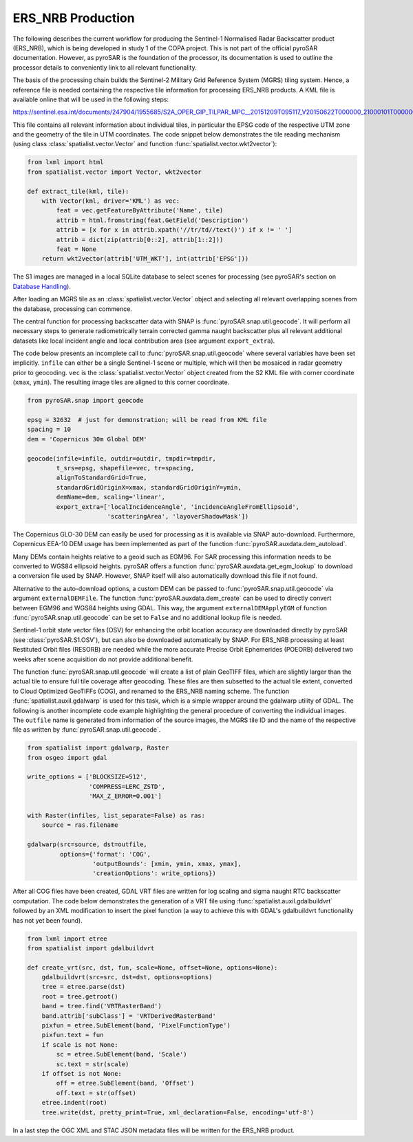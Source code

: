 ERS_NRB Production
=================

The following describes the current workflow for producing the Sentinel-1 Normalised Radar Backscatter product (ERS_NRB), which is being developed in study 1 of the COPA project.
This is not part of the official pyroSAR documentation.
However, as pyroSAR is the foundation of the processor, its documentation is used to outline the processor details to conveniently link to all relevant functionality.


The basis of the processing chain builds the Sentinel-2 Military Grid Reference System (MGRS) tiling system.
Hence, a reference file is needed containing the respective tile information for processing ERS_NRB products.
A KML file is available online that will be used in the following steps:

https://sentinel.esa.int/documents/247904/1955685/S2A_OPER_GIP_TILPAR_MPC__20151209T095117_V20150622T000000_21000101T000000_B00.kml

This file contains all relevant information about individual tiles, in particular the EPSG code of the respective UTM zone and the geometry of the tile in UTM coordinates.
The code snippet below demonstrates the tile reading mechanism (using class :class:`spatialist.vector.Vector` and function :func:`spatialist.vector.wkt2vector`):

.. code-block:: python

    from lxml import html
    from spatialist.vector import Vector, wkt2vector

    def extract_tile(kml, tile):
        with Vector(kml, driver='KML') as vec:
            feat = vec.getFeatureByAttribute('Name', tile)
            attrib = html.fromstring(feat.GetField('Description')
            attrib = [x for x in attrib.xpath('//tr/td//text()') if x != ' ']
            attrib = dict(zip(attrib[0::2], attrib[1::2]))
            feat = None
        return wkt2vector(attrib['UTM_WKT'], int(attrib['EPSG']))

The S1 images are managed in a local SQLite database to select scenes for processing (see pyroSAR's section on `Database Handling`_).

After loading an MGRS tile as an :class:`spatialist.vector.Vector` object and selecting all relevant overlapping scenes
from the database, processing can commence.

The central function for processing backscatter data with SNAP is :func:`pyroSAR.snap.util.geocode`. It will perform all necessary steps to
generate radiometrically terrain corrected gamma naught backscatter plus all relevant additional datasets like
local incident angle and local contribution area (see argument ``export_extra``).

The code below presents an incomplete call to :func:`pyroSAR.snap.util.geocode` where several variables have been set implicitly.
``infile`` can either be  a single Sentinel-1 scene or multiple, which will then be mosaiced in radar geometry prior to geocoding.
``vec`` is the :class:`spatialist.vector.Vector` object
created from the S2 KML file with corner coordinate (``xmax``, ``ymin``). The resulting image tiles are aligned to this corner coordinate.

.. code-block:: python

    from pyroSAR.snap import geocode

    epsg = 32632  # just for demonstration; will be read from KML file
    spacing = 10
    dem = 'Copernicus 30m Global DEM'

    geocode(infile=infile, outdir=outdir, tmpdir=tmpdir,
            t_srs=epsg, shapefile=vec, tr=spacing,
            alignToStandardGrid=True,
            standardGridOriginX=xmax, standardGridOriginY=ymin,
            demName=dem, scaling='linear',
            export_extra=['localIncidenceAngle', 'incidenceAngleFromEllipsoid',
                          'scatteringArea', 'layoverShadowMask'])


The Copernicus GLO-30 DEM can easily be used for processing as it is available via SNAP auto-download. Furthermore,
Copernicus EEA-10 DEM usage has been implemented as part of the function :func:`pyroSAR.auxdata.dem_autoload`.

Many DEMs contain heights relative to a geoid such as EGM96. For SAR processing this information needs to be converted to WGS84 ellipsoid heights.
pyroSAR offers a function :func:`pyroSAR.auxdata.get_egm_lookup` to download a conversion file used by SNAP. However, SNAP itself will also automatically download this file if not found.

Alternative to the auto-download options, a custom DEM can be passed to :func:`pyroSAR.snap.util.geocode` via argument ``externalDEMFile``.
The function :func:`pyroSAR.auxdata.dem_create` can be used to directly convert between EGM96 and WGS84 heights using GDAL.
This way, the argument ``externalDEMApplyEGM`` of function :func:`pyroSAR.snap.util.geocode` can be set to ``False`` and no additional lookup file is needed.

Sentinel-1 orbit state vector files (OSV) for enhancing the orbit location accuracy are downloaded directly by pyroSAR (see :class:`pyroSAR.S1.OSV`), but can also be downloaded automatically by SNAP.
For ERS_NRB processing at least Restituted Orbit files (RESORB) are needed while the more accurate Precise Orbit Ephemerides (POEORB) delivered two weeks after scene acquisition do not provide additional benefit.

The function :func:`pyroSAR.snap.util.geocode` will create a list of plain GeoTIFF files, which are slightly larger than the actual tile to ensure full tile coverage after geocoding.
These files are then subsetted to the actual tile extent, converted to Cloud Optimized GeoTIFFs (COG), and renamed to the ERS_NRB naming scheme.
The function :func:`spatialist.auxil.gdalwarp` is used for this task, which is a simple wrapper around the gdalwarp utility of GDAL.
The following is another incomplete code example highlighting the general procedure of converting the individual images.
The ``outfile`` name is generated from information of the source images, the MGRS tile ID and the name of the respective file as written by :func:`pyroSAR.snap.util.geocode`.

.. code-block:: python

    from spatialist import gdalwarp, Raster
    from osgeo import gdal

    write_options = ['BLOCKSIZE=512',
                     'COMPRESS=LERC_ZSTD',
                     'MAX_Z_ERROR=0.001']

    with Raster(infiles, list_separate=False) as ras:
        source = ras.filename

    gdalwarp(src=source, dst=outfile,
             options={'format': 'COG',
                      'outputBounds': [xmin, ymin, xmax, ymax],
                      'creationOptions': write_options})

After all COG files have been created, GDAL VRT files are written for log scaling and sigma naught RTC backscatter computation.
The code below demonstrates the generation of a VRT file using :func:`spatialist.auxil.gdalbuildvrt` followed by an XML
modification to insert the pixel function (a way to achieve this with GDAL's gdalbuildvrt functionality has not yet been found).

.. code-block:: python

    from lxml import etree
    from spatialist import gdalbuildvrt

    def create_vrt(src, dst, fun, scale=None, offset=None, options=None):
        gdalbuildvrt(src=src, dst=dst, options=options)
        tree = etree.parse(dst)
        root = tree.getroot()
        band = tree.find('VRTRasterBand')
        band.attrib['subClass'] = 'VRTDerivedRasterBand'
        pixfun = etree.SubElement(band, 'PixelFunctionType')
        pixfun.text = fun
        if scale is not None:
            sc = etree.SubElement(band, 'Scale')
            sc.text = str(scale)
        if offset is not None:
            off = etree.SubElement(band, 'Offset')
            off.text = str(offset)
        etree.indent(root)
        tree.write(dst, pretty_print=True, xml_declaration=False, encoding='utf-8')

In a last step the OGC XML and STAC JSON metadata files will be written for the ERS_NRB product.

.. _Database Handling: https://pyrosar.readthedocs.io/en/latest/general/processing.html#database-handling
